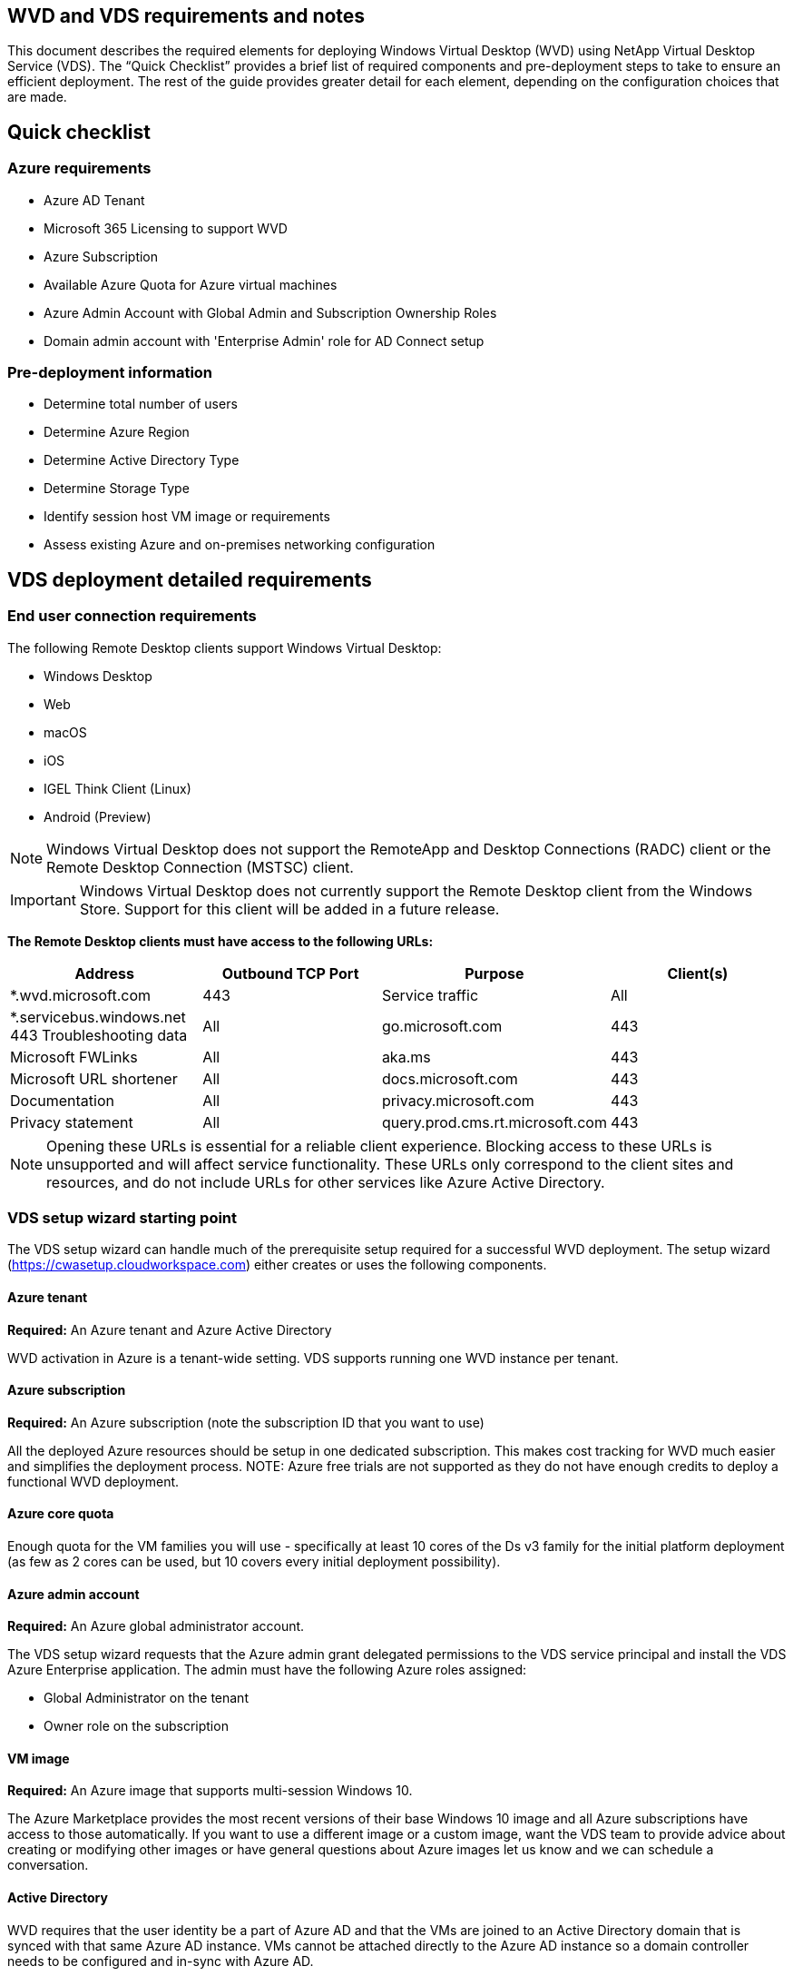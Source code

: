 
////

Comments Sections:
Used in: sub.Deploying.Azure.WVD.vds_v6.0_prerequisites.adoc

////
== WVD and VDS requirements and notes
This document describes the required elements for deploying Windows Virtual Desktop (WVD) using NetApp Virtual Desktop Service (VDS). The “Quick Checklist” provides a brief list of required components and pre-deployment steps to take to ensure an efficient deployment. The rest of the guide provides greater detail for each element, depending on the configuration choices that are made.

== Quick checklist

=== Azure requirements

* Azure AD Tenant
* Microsoft 365 Licensing to support WVD
* Azure Subscription
* Available Azure Quota for Azure virtual machines
* Azure Admin Account with Global Admin and Subscription Ownership Roles
* Domain admin account with 'Enterprise Admin' role for AD Connect setup

=== Pre-deployment information

* Determine total number of users
* Determine Azure Region
* Determine Active Directory Type
* Determine Storage Type
* Identify session host VM image or requirements
* Assess existing Azure and on-premises networking configuration

== VDS deployment detailed requirements

=== End user connection requirements

.The following Remote Desktop clients support Windows Virtual Desktop:

* Windows Desktop
* Web
* macOS
* iOS
* IGEL Think Client (Linux)
* Android (Preview)

NOTE: Windows Virtual Desktop does not support the RemoteApp and Desktop Connections (RADC) client or the Remote Desktop Connection (MSTSC) client.

IMPORTANT: Windows Virtual Desktop does not currently support the Remote Desktop client from the Windows Store. Support for this client will be added in a future release.

*The Remote Desktop clients must have access to the following URLs:*
[cols=4*,options="header",cols="25,25,25,25"]
|===
| Address
| Outbound TCP Port
| Purpose
| Client(s)
| *.wvd.microsoft.com |	443	| Service traffic	|All
|*.servicebus.windows.net	443	Troubleshooting data	|All
|go.microsoft.com	|443	|Microsoft FWLinks	|All
|aka.ms	|443	|Microsoft URL shortener	|All
|docs.microsoft.com	|443	|Documentation	|All
|privacy.microsoft.com	|443	|Privacy statement	|All
|query.prod.cms.rt.microsoft.com	|443	|Client updates	|Windows Desktop
|===
NOTE: Opening these URLs is essential for a reliable client experience. Blocking access to these URLs is unsupported and will affect service functionality. These URLs only correspond to the client sites and resources, and do not include URLs for other services like Azure Active Directory.


=== VDS setup wizard starting point

The VDS setup wizard can handle much of the prerequisite setup required for a successful WVD deployment. The setup wizard (link:https://cwasetup.cloudworkspace.com[]) either creates or uses the following components.

==== Azure tenant
*Required:* An Azure tenant and Azure Active Directory

WVD activation in Azure is a tenant-wide setting. VDS supports running one WVD instance per tenant.

==== Azure subscription
*Required:* An Azure subscription (note the subscription ID that you want to use)

All the deployed Azure resources should be setup in one dedicated subscription. This makes cost tracking for WVD much easier and simplifies the deployment process.
NOTE: Azure free trials are not supported as they do not have enough credits to deploy a functional WVD deployment.

==== Azure core quota
Enough quota for the VM families you will use - specifically at least 10 cores of the Ds v3 family for the initial platform deployment (as few as 2 cores can be used, but 10 covers every initial deployment possibility).

==== Azure admin account
*Required:* An Azure global administrator account.

The VDS setup wizard requests that the Azure admin grant delegated permissions to the VDS service principal and install the VDS Azure Enterprise application. The admin must have the following Azure roles assigned:

* Global Administrator on the tenant
* Owner role on the subscription

==== VM image
*Required:* An Azure image that supports multi-session Windows 10.

The Azure Marketplace provides the most recent versions of their base Windows 10 image and all Azure subscriptions have access to those automatically. If you want to use a different image or a custom image, want the VDS team to provide advice about creating or modifying other images or have general questions about Azure images let us know and we can schedule a conversation.

==== Active Directory
WVD requires that the user identity be a part of Azure AD and that the VMs are joined to an Active Directory domain that is synced with that same Azure AD instance. VMs cannot be attached directly to the Azure AD instance so a domain controller needs to be configured and in-sync with Azure AD.

.These supported options include:

* The automated build of an Active Directory instance within the subscription. The AD instance is typically created by VDS on the VDS control VM (CWMGR1) for Windows Virtual Desktop deployments that use this option. AD Connect must be setup and configured to sync with Azure AD as part of the setup process.
+
image:AD Options New.png[]

* Integration into an existing Active Directory domain that is accessible from the Azure subscription (typically via Azure VPN or Express Route) and has its user list synced with Azure AD using AD Connect or a 3rd party product.
+
image:AD Options Existing.png[]


==== Storage layer
In WVD the storage strategy is designed so that no persistent user/company data resides on the WVD session VMs. Persistent data for user profiles, user files and folders, and corporate/application data are hosted on one or more data volume(s) hosted on an independent data layer.

FSLogix is a profile containerization technology that solves many user profile issues (like data sprawl and slow logins) by mounting a user profile container (VHD or VHDX format) to the session host at session initialization.

Due to this architecture a data storage function is required. This function must be able to handle the data transfer required each morning/afternoon when a significant portion of the users login/logoff at the same time. Even moderately sized environments can have significant data transfer requirements. The disk performance of the data storage layer is one of the primary end user performance variables and special care must be taken to appropriately size the performance of this storage, not just the amount of storage. Generally, the storage layer should be sized to support 5-15 IOPS per user.

.The VDS Setup wizard supports the following configurations:
* Setup and configuration of Azure NetApp Files (ANF) (Recommended). _ANF standard service level supports up to 150 users, while environments of 150-500 users ANF Premium is recommended. For 500+ users ANF Ultra is recommended._
+
image:Storage Layer 1.png[]

* Setup and configuration of a File Server VM
+
image:Storage Layer 3.png[]

==== Networking
*Required:* An inventory of all existing network subnets including any subnets visible to the Azure subscription via an Azure Express Route or VPN. The deployment needs to avoid overlapping subnets.

The VDS setup wizard allows you to define the network scope in case there is a range that is required, or must be avoided, as part of the planned integration with existing networks.

Determine an IP range to user during your deployment. Per Azure best practices, only IP addresses in a private range are supported.

.Supported choices include the following but default to a /20 range:
* 192.168.0.0 through 192.168.255.255
* 172.16.0.0 through 172.31.255.255
* 10.0.0.0 through 10.255.255.255

==== CWMGR1
Some of the unique capabilities of VDS such as the cost saving Workload Scheduling and Live Scaling functionality require an administrative presence within the tenant and subscription. Therefore, an administrative VM called CWMGR1 is deployed as part of the VDS setup wizard automation. In addition to VDS automation tasks this VM also holds VDS configuration in a SQL express database, local log files and an advanced configuration utility called DCConfig.

.Depending on the selections made in the VDS setup wizard, this VM can be used to host additional functionality including:
* An RDS gateway (only used in RDS deployments)
* An HTML 5 gateway (only used in RDS deployments)
* An RDS license server (only used in RDS deployments)
* A Domain Controller (if chosen)


=== Decision tree in the Deployment Wizard
As part of the initial deployment a series of questions are answered to customize the settings for the new environment. Below is an outline of the major decisions to be made.


==== Azure region
Decide which Azure region or regions will host your WVD Virtual Machines. Note that Azure NetApp Files and certain VM families (GPU enabled VMs, for example) have a defined Azure region support list while WVD is available in most regions.

* This link can be used to identify link:https://azure.microsoft.com/en-us/global-infrastructure/services/[Azure product availability by region]

==== Active Directory type
Decide which Active Directory type you want to use:

* Existing on-prem Active Directory
* Refer to the link:Deploying.Azure.WVD.vds_v5.4_components_and_permissions.html[WVD VDS Components and Permissions] document for an explanation of the required permissions and components in both Azure and the local Active Directory environment
* New Azure subscription based Active Directory instance
* Azure Active Directory Domain Services

==== Data Storage
Decide where the data for user profiles, individual files, and corporate shares will be placed. Choices include:

* Azure NetApp Files
* Azure Files
* Traditional File Server (Azure VM with Managed Disk)

== NetApp VDS Deployment Requirements for Existing Components
=== NetApp VDS Deployment with Existing Active Directory Domain Controllers

This configuration type extends an existing Active Directory domain to support the WVD instance. In this case VDS deploys a limited set of components into the domain to support automated provisioning and management tasks for the WVD components.

.This configuration requires:
* An existing Active Directory domain controller that can be accessed by VMs on the Azure VNet, typically via either Azure VPN or Express Route OR a domain controller that has been created in Azure.
* Addition of VDS components and permissions required for VDS management of WVD host pools and data volumes as they are joined to the domain. The WVD VDS Components and Permissions guide defines the required components and permissions and the deployment process requires a Domain user with domain privileges to execute the script that will create the needed elements.
* Note that the VDS deployment creates a VNet by default for VDS created VMs. The VNet can be either peered with existing Azure network VNets or the CWMGR1 VM can be moved to an existing VNet with the required subnets pre-defined.

==== Credentials and domain preparation tool

Administrators must provide a Domain Administrator credential at some point in the deployment process. A temporary Domain Administrator credential can be created, used and deleted later (once the deployment process completes).
Alternatively, customers who require assistance in building out the pre-requisites can leverage the Domain Preparation Tool.

=== NetApp VDS deployment with existing file system
VDS creates Windows shares that allow user profile, personal folders, and corporate data to be accessed from WVD session VMs. VDS will deploy either the File Server or Azure NetApp File options by default, but if you have an existing file storage component VDS can point the shares to that component once the VDS deployment is complete.

.The requirements for using and existing storage component:
* The component must support SMB v3
* The component must be joined to the same Active Directory domain as the WVD session hosts
* The component must be able to expose a UNC path for use in the VDS configuration – one path can be used for all three shares or separate paths may be specified for each. Note that VDS will set user level permissions on these shares so refer to the VDS WVD Components and Permissions document to ensure the appropriate permissions have been granted to the VDS Automation Services.

=== NetApp VDS deployment with existing Azure AD Domain Services
This configuration requires a process to identify the attributes of the existing Azure Active Directory Domain services instance. Contact your account manager to request a deployment of this type.
NetApp VDS Deployment with Existing WVD deployment
This configuration type assumes that the necessary Azure VNet, Active Directory, and WVD components already exist. The VDS deployment is performed in the same manner as the “NetApp VDS Deployment with Existing AD” configuration, but adds the following requirements:

* RD Owner role to the WVD Tenant needs to be granted to the VDS Enterprise Applications in the Azure
* WVD Host Pool and WVD Host Pool VMs need to be imported into VDS using the VDS Import function in the VDS Web App. This process collects the WVD host pool and session VM metadata and stores in it VDS so that these elements can be managed by VDS
* WVD User data needs to be imported into the VDS User section using the CRA tool. This process inserts metadata about each user into the VDS control plane so their WVD App Group membership and session information can be managed by VDS

== APPENDIX A: VDS control plane URLs and IP addresses
VDS components in the Azure subscription communicate with the VDS global control plane components such as the the VDS Web Application and the VDS API endpoints. For access, the following base URI addresses need to be safelisted for bi-directional access on port 443:

link:api.cloudworkspace.com[]
link:autoprodb.database.windows.net[]
link:vdctoolsapiprimary.azurewebsites.net[]
link:cjbootstrap3.cjautomate.net[]

If your access control device can only safe list by IP address, the following list of IP addresses should be safelisted. Note that VDS uses the Azure Traffic Manager service, so this list may change over time:

13.67.190.243
13.67.215.62
13.89.50.122
13.67.227.115
13.67.227.230
13.67.227.227
23.99.136.91
40.122.119.157
40.78.132.166
40.78.129.17
40.122.52.167
40.70.147.2
40.86.99.202
13.68.19.178
13.68.114.184
137.116.69.208
13.68.18.80
13.68.114.115
13.68.114.136
40.70.63.81
52.171.218.239
52.171.223.92
52.171.217.31
52.171.216.93
52.171.220.134
92.242.140.21

== APPENDIX B: Microsoft WVD requirements
This Microsoft WVD Requirements section is a summary of WVD requirements from Microsoft. Complete and current WVD requirements can be found here:

https://docs.microsoft.com/en-us/azure/virtual-desktop/overview#requirements

=== Windows Virtual Desktop session host licensing
Windows Virtual Desktop supports the following operating systems, so make sure you have the appropriate licenses for your users based on the desktop and apps you plan to deploy:
[cols=2*,options="header",cols="50,50"]
|===
| OS
| Required license
|Windows 10 Enterprise multi-session or Windows 10 Enterprise	|Microsoft 365 E3, E5, A3, A5, F3, Business Premium
Windows E3, E5, A3, A5
|Windows 7 Enterprise	|Microsoft 365 E3, E5, A3, A5, F3, Business Premium
Windows E3, E5, A3, A5
|Windows Server 2012 R2, 2016, 2019	|RDS Client Access License (CAL) with Software Assurance
|===

=== URL Access for WVD machines
The Azure virtual machines you create for Windows Virtual Desktop must have access to the following URLs:

[cols=4*,options="header",cols="25,25,25,25"]
|===
| Address
| Outbound TCP Port
| Purpose
| Service Tag
|*.wvd.microsoft.com	|443	|Service traffic	|WindowsVirtualDesktop
|mrsglobalsteus2prod.blob.core.windows.net	|443	|Agent and SXS stack updates	|AzureCloud
|*.core.windows.net	|443 |Agent traffic	|AzureCloud
|*.servicebus.windows.net	|443	|Agent traffic	|AzureCloud
|prod.warmpath.msftcloudes.com	|443	|Agent traffic	|AzureCloud
|catalogartifact.azureedge.net	|443	|Azure Marketplace	|AzureCloud
|kms.core.windows.net	|1688	|Windows activation	|Internet
|wvdportalstorageblob.blob.core.windows.net	|443	|Azure portal support	|AzureCloud
|===



The following table lists optional URLs that your Azure virtual machines can have access to:
[cols=4*,options="header",cols="25,25,25,25"]
|===
| Address
| Outbound TCP Port
| Purpose
| Service Tag
|*.microsoftonline.com	|443	|Authentication to MS Online Services	|None
|*.events.data.microsoft.com	|443	|Telemetry Service	|None
|www.msftconnecttest.com	|443	|Detects if the OS is connected to the internet	|None
|*.prod.do.dsp.mp.microsoft.com	|443	|Windows Update	|None
|login.windows.net	|443	|Login to MS Online Services, Office 365	|None
|*.sfx.ms	|443	|Updates for OneDrive client software	|None
|*.digicert.com	|443	|Certificate revocation check	|None

|===

=== Optimal performance factors
For optimal performance, make sure your network meets the following requirements:

* Round-trip (RTT) latency from the client's network to the Azure region where host pools have been deployed should be less than 150ms.
* Network traffic may flow outside country/region borders when VMs that host desktops and apps connect to the management service.
* To optimize for network performance, we recommend that the session host's VMs are collocated in the same Azure region as the management service.

=== Supported virtual machine OS images
Windows Virtual Desktop supports the following x64 operating system images:

* Windows 10 Enterprise multi-session, version 1809 or later
* Windows 10 Enterprise, version 1809 or later
* Windows 7 Enterprise
* Windows Server 2019
* Windows Server 2016
* Windows Server 2012 R2

Windows Virtual Desktop does not support x86 (32-bit), Windows 10 Enterprise N, or Windows 10 Enterprise KN operating system images. Windows 7 also does not support any VHD or VHDX-based profile solutions hosted on managed Azure Storage due to a sector size limitation.

Available automation and deployment options depend on which OS and version you choose, as shown in the following table:
[cols=5*,options="header",cols="40,15,15,15,15"]
|===
| Operating System
| Azure Image Gallery
| Manual VM Deployment
| ARM Template Integration
|Provision Host Pools on Azure Marketplace
|Windows 10 multi-session, version 1903	|Yes	|Yes	|Yes	|Yes
|Windows 10 multi-session, version 1809	|Yes	|Yes	|No	|No
|Windows 10 Enterprise, version 1903	|Yes	|Yes	|Yes	|Yes
|Windows 10 Enterprise, version 1809	|Yes	|Yes	|No	|No
|Windows 7 Enterprise	|Yes	|Yes	|No	|No
|Windows Server 2019	|Yes	|Yes	|No	|No
|Windows Server 2016	|Yes	|Yes	|Yes	|Yes
|Windows Server 2012 R2	|Yes	|Yes	|No	|No
|===
